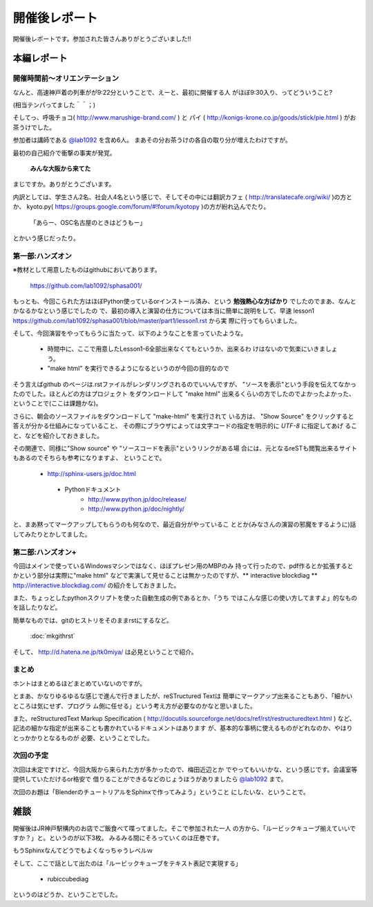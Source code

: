 ﻿.. _label-report:

========================
開催後レポート
========================


開催後レポートです。参加された皆さんありがとうございました!!

本編レポート
========================

開催時間前～オリエンテーション
------------------------------

なんと、高速神戸着の列車がが9:22分ということで、えーと、最初に開催する人
がほぼ9:30入り、ってどういうこと?

(相当テンパってました＾＾；)

そしてっ、呼吸チョコ( http://www.marushige-brand.com/ ) と 
パイ ( http://konigs-krone.co.jp/goods/stick/pie.html ) がお茶うけでした。

.. image:: img/DSC00001.jpg


参加者は講師である `@lab1092 <http://twitter.com/#!/lab1092>`_ を含め6人。
まあその分お茶うけの各自の取り分が増えたわけですが。

最初の自己紹介で衝撃の事実が発覚。

   **みんな大阪から来てた**

まじですか。ありがとうございます。

内訳としては、学生さん2名、社会人4名という感じで、そしてその中には翻訳カフェ
( http://translatecafe.org/wiki/ )の方とか、
kyoto.py( https://groups.google.com/forum/#!forum/kyotopy )の方が紛れ込んでたり。

   「あらー、OSC名古屋のときはどうもー」

とかいう感じだったり。

第一部:ハンズオン
------------------

※教材として用意したものはgithubにおいてあります。

   https://github.com/lab1092/sphasa001/

もっとも、今回こられた方はほぼPython使っているorインストール済み、という
**勉強熱心な方ばかり** でしたのでまあ、なんとかなるかなという感じでしたの
で、最初の導入と演習の仕方については本当に簡単に説明をして、早速 lesson1 https://github.com/lab1092/sphasa001/blob/master/part1/lesson1.rst から実
際に行ってもらいました。

そして、今回演習をやってもらうに当たって、以下のようなことを言っていたような。

   * 時間中に、ここで用意したLesson1-6全部出来なくてもというか、出来るわ
     けはないので気楽にいきましょう。
   * "make html" を実行できるようになるというのが今回の目的なので
   
そう言えばgithub のページは.rstファイルがレンダリングされるのでいいんですが、
"ソースを表示"という手段を伝えてなかったのでした。ほとんどの方はプロジェクト
をダウンロードして "make html" 出来るくらいの方でしたのでよかったよかった、
ということで(ここは課題かな)。　

さらに、朝会のソースファイルをダウンロードして "make-html" を実行されて
いる方は、 "Show Source" をクリックすると答えが分かる仕組みになっていること、
その際にブラウザによっては文字コードの指定を明示的に *UTF-8* に指定してあげ
ること、などを紹介しておきました。

その関連で、同様に"Show source" や "ソースコードを表示"というリンクがある場
合には、元となるreSTも閲覧出来るサイトもあるのでそちらも参考になりますよ、
ということで。

 　* http://sphinx-users.jp/doc.html
   * Pythonドキュメント
      * http://www.python.jp/doc/release/
      * http://www.python.jp/doc/nightly/


.. image:: img/DSC00006.jpg

と、まあ黙ってマークアップしてもらうのも何なので、最近自分がやっているこ
ととか(みなさんの演習の邪魔をするように)話してみたりとかしてました。


第二部:ハンズオン+
------------------

今回はメインで使っているWindowsマシンではなく、ほぼプレゼン用のMBPのみ
持って行ったので、pdf作るとか拡張するとかという部分は実際に"make html"
などで実演して見せることは無かったのですが、** interactive blockdiag ** 
http://interactive.blockdiag.com/ の紹介をしておきました。

また、ちょっとしたpythonスクリプトを使った自動生成の例であるとか、「うち
ではこんな感じの使い方してますよ」的なものを話したりなど。

簡単なものでは、gitのヒストリをそのままrstにするなど。

   :doc:`mkgithrst`

そして、 http://d.hatena.ne.jp/tk0miya/ は必見ということで紹介。


まとめ
------

ホントはまとめるほどまとめていないのですが。

とまあ、かなりゆるゆるな感じで進んで行きましたが、reSTructured Textは
簡単にマークアップ出来ることもあり、「細かいところは気にせず、プログラ
ム側に任せる」という考え方が必要なのかなと思いました。

また、reStructuredText Markup Specification
( http://docutils.sourceforge.net/docs/ref/rst/restructuredtext.html )
など、記法の細かな指定が出来ることも書かれているドキュメントはあります
が、基本的な事柄に使えるものがどれなのか、やはりとっかかりとなるものが
必要、ということでした。

次回の予定
----------

次回は未定ですけど、今回大阪から来られた方が多かったので、梅田近辺とか
でやってもいいかな、という感じです。会議室等提供していただけるor格安で
借りることができるなどのじょうほうがありましたら
`@lab1092 <http://twitter.com/#!/lab1092>`_
まで。

次回のお題は「BlenderのチュートリアルをSphinxで作ってみよう」ということ
にしたいな、ということで。

雑談
=====

開催後はJR神戸駅構内のお店でご飯食べて喋ってました。そこで参加された一人
の方から、「ルービックキューブ揃えていいですか？」と。というのが以下3枚。
みるみる間にそろっていくのは圧巻です。

.. image:: img/DSC00013.jpg

.. image:: img/DSC00023.jpg

.. image:: img/DSC00029.jpg


もうSphinxなんてどうでもよくなっちゃうレベルｗ

そして、ここで話として出たのは「ルービックキューブをテキスト表記で実現する」

   * rubiccubediag

というのはどうか、ということでした。